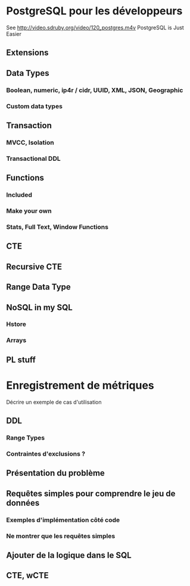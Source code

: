 * PostgreSQL pour les développeurs
  See http://video.sdruby.org/video/120_postgres.m4v
  PostgreSQL is Just Easier
** Extensions
** Data Types
*** Boolean, numeric, ip4r / cidr, UUID, XML, JSON, Geographic
*** Custom data types
** Transaction
*** MVCC, Isolation
*** Transactional DDL
** Functions
*** Included
*** Make your own
*** Stats, Full Text, Window Functions
** CTE
** Recursive CTE
** Range Data Type
** NoSQL in my SQL
*** Hstore
*** Arrays
** PL stuff

* Enregistrement de métriques
  Décrire un exemple de cas d'utilisation
** DDL
*** Range Types
*** Contraintes d'exclusions ?
** Présentation du problème
** Requêtes simples pour comprendre le jeu de données
*** Exemples d'implémentation côté code
*** Ne montrer que les requêtes simples
** Ajouter de la logique dans le SQL
** CTE, wCTE
